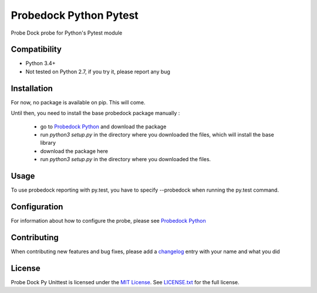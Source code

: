 Probedock Python Pytest
=========================

Probe Dock probe for Python's Pytest module


Compatibility
-------------

* Python 3.4+
* Not tested on Python 2.7, if you try it, please report any bug


Installation
------------

For now, no package is available on pip. This will come.

Until then, you need to install the base probedock package manually :

    * go to `Probedock Python <https://github.com/probedock/probedock-python>`_ and download the package
    * run `python3 setup.py` in the directory where you downloaded the files, which will install the base library
    * download the package here
    * run `python3 setup.py` in the directory where you downloaded the files.


Usage
-----

To use probedock reporting with py.test, you have to specify --probedock when running the py.test command.


Configuration
-------------

For information about how to configure the probe, please see `Probedock Python <https://github.com/probedock/probedock-python>`_


Contributing
------------

When contributing new features and bug fixes, please add a `changelog <CHANGELOG.rst>`_ entry with your name and what you did


License
-------

Probe Dock Py Unittest is licensed under the `MIT License <http://opensource.org/licenses/MIT>`_.
See `LICENSE.txt <LICENSE.md>`_ for the full license.
